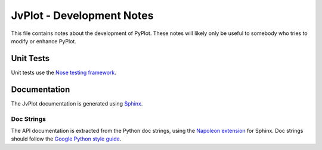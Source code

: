 JvPlot - Development Notes
==========================

This file contains notes about the development of PyPlot.  These notes
will likely only be useful to somebody who tries to modify or enhance
PyPlot.

Unit Tests
----------

Unit tests use the `Nose testing framework`_.

.. _Nose testing framework: https://nose.readthedocs.org/en/latest/

Documentation
-------------

The JvPlot documentation is generated using `Sphinx`_.

.. _Sphinx: http://sphinx-doc.org/

Doc Strings
...........

The API documentation is extracted from the Python doc strings, using
the `Napoleon extension`_ for Sphinx.  Doc strings should follow the
`Google Python style guide`_.

.. _Napoleon extension: http://sphinxcontrib-napoleon.readthedocs.org/en/latest/
.. _Google Python style guide: http://google.github.io/styleguide/pyguide.html#Comments
